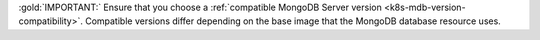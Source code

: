 :gold:`IMPORTANT:` Ensure that you choose a :ref:`compatible MongoDB
Server version <k8s-mdb-version-compatibility>`. Compatible versions
differ depending on the base image that the MongoDB database resource
uses.
